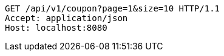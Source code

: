 [source,http,options="nowrap"]
----
GET /api/v1/coupon?page=1&size=10 HTTP/1.1
Accept: application/json
Host: localhost:8080

----